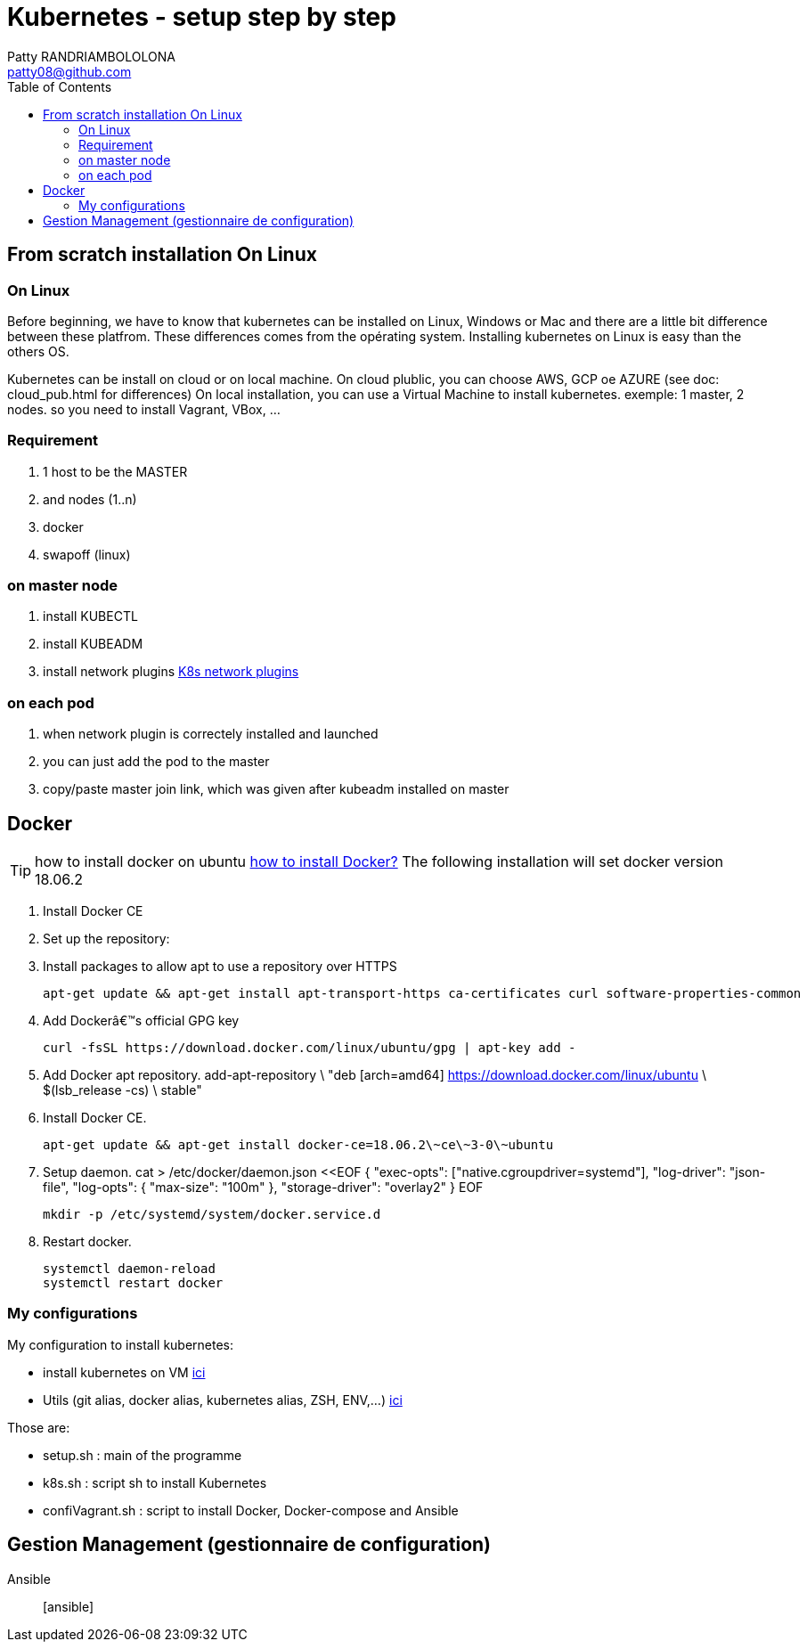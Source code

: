 :toc: auto
:toc-position: left
:toclevels: 3

= Kubernetes - setup step by step
Patty RANDRIAMBOLOLONA <patty08@github.com>

== From scratch installation On Linux
=== On Linux
Before beginning, we have to know that kubernetes can be installed on Linux, Windows or Mac and there are a little bit difference between these platfrom. These differences comes from the opérating system. Installing kubernetes on Linux is easy than the others OS.

Kubernetes can be install on cloud or on local machine.
On cloud plublic, you can choose AWS, GCP oe AZURE (see doc: cloud_pub.html for differences)
On local installation, you can use a Virtual Machine to install kubernetes. exemple: 1 master, 2 nodes. so you need to install Vagrant, VBox, ...

=== Requirement
. 1 host to be the MASTER
. and nodes (1..n)
. docker
. swapoff (linux)

=== on master node
. install KUBECTL
. install KUBEADM
. install network plugins link:https://kubernetes.io/docs/concepts/cluster-administration/networking/[K8s network plugins]

=== on each pod

. when network plugin is correctely installed and launched
. you can just add the pod to the master
. copy/paste master join link, which was given after kubeadm installed on master

== Docker
TIP: how to install docker on ubuntu link:https://youtu.be/bO9ZNAoPA6E[how to install Docker?]
The following installation will set docker version 18.06.2

. Install Docker CE
. Set up the repository:
. Install packages to allow apt to use a repository over HTTPS

    apt-get update && apt-get install apt-transport-https ca-certificates curl software-properties-common

. Add Dockerâ€™s official GPG key

    curl -fsSL https://download.docker.com/linux/ubuntu/gpg | apt-key add -

. Add Docker apt repository.
  add-apt-repository \
    "deb [arch=amd64] https://download.docker.com/linux/ubuntu \
    $(lsb_release -cs) \
    stable"

. Install Docker CE.

    apt-get update && apt-get install docker-ce=18.06.2\~ce\~3-0\~ubuntu

. Setup daemon.
    cat > /etc/docker/daemon.json <<EOF
    {
      "exec-opts": ["native.cgroupdriver=systemd"],
      "log-driver": "json-file",
      "log-opts": {
        "max-size": "100m"
      },
      "storage-driver": "overlay2"
    }
    EOF

    mkdir -p /etc/systemd/system/docker.service.d

. Restart docker.

    systemctl daemon-reload
    systemctl restart docker

=== My configurations
My configuration to install kubernetes:

- install kubernetes on VM
link:https://gitlab.com/patsou/vagrantproject[ici]
- Utils (git alias, docker alias, kubernetes alias, ZSH, ENV,...)
link:https://gitlab.com/patsou/conf[ici]

Those are:

- setup.sh : main of the programme
- k8s.sh : script sh to install Kubernetes
- confiVagrant.sh : script to install Docker, Docker-compose and Ansible

== Gestion Management (gestionnaire de configuration)

Ansible:: [ansible]

